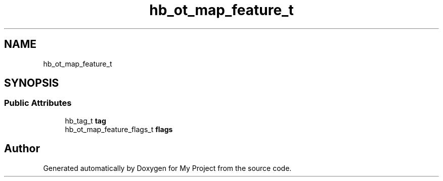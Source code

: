 .TH "hb_ot_map_feature_t" 3 "Wed Feb 1 2023" "Version Version 0.0" "My Project" \" -*- nroff -*-
.ad l
.nh
.SH NAME
hb_ot_map_feature_t
.SH SYNOPSIS
.br
.PP
.SS "Public Attributes"

.in +1c
.ti -1c
.RI "hb_tag_t \fBtag\fP"
.br
.ti -1c
.RI "hb_ot_map_feature_flags_t \fBflags\fP"
.br
.in -1c

.SH "Author"
.PP 
Generated automatically by Doxygen for My Project from the source code\&.
